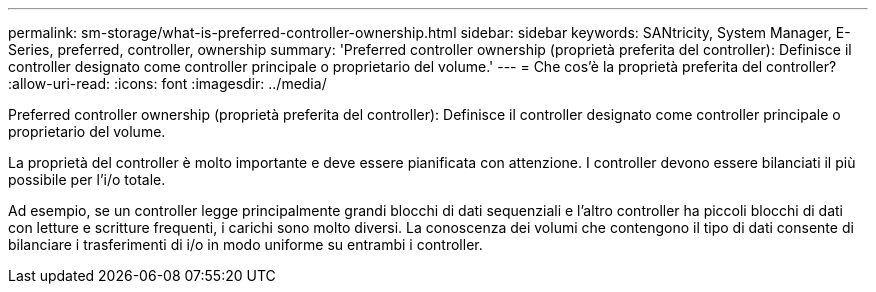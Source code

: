 ---
permalink: sm-storage/what-is-preferred-controller-ownership.html 
sidebar: sidebar 
keywords: SANtricity, System Manager, E-Series, preferred, controller, ownership 
summary: 'Preferred controller ownership (proprietà preferita del controller): Definisce il controller designato come controller principale o proprietario del volume.' 
---
= Che cos'è la proprietà preferita del controller?
:allow-uri-read: 
:icons: font
:imagesdir: ../media/


[role="lead"]
Preferred controller ownership (proprietà preferita del controller): Definisce il controller designato come controller principale o proprietario del volume.

La proprietà del controller è molto importante e deve essere pianificata con attenzione. I controller devono essere bilanciati il più possibile per l'i/o totale.

Ad esempio, se un controller legge principalmente grandi blocchi di dati sequenziali e l'altro controller ha piccoli blocchi di dati con letture e scritture frequenti, i carichi sono molto diversi. La conoscenza dei volumi che contengono il tipo di dati consente di bilanciare i trasferimenti di i/o in modo uniforme su entrambi i controller.
